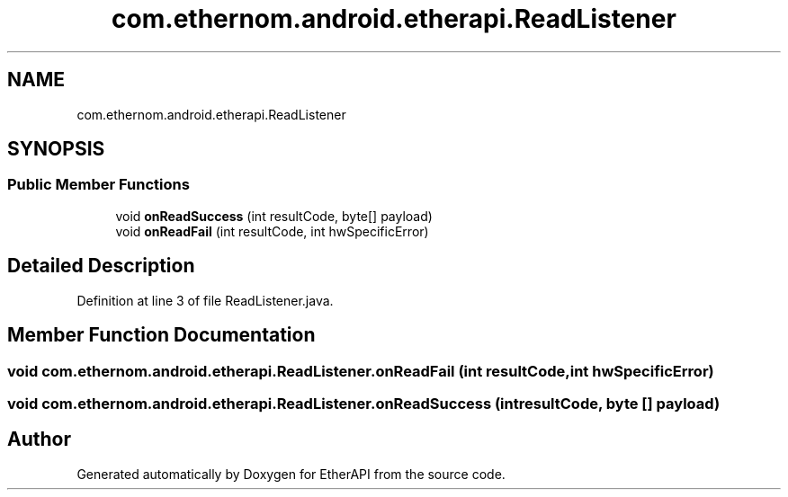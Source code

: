 .TH "com.ethernom.android.etherapi.ReadListener" 3 "Fri Nov 1 2019" "EtherAPI" \" -*- nroff -*-
.ad l
.nh
.SH NAME
com.ethernom.android.etherapi.ReadListener
.SH SYNOPSIS
.br
.PP
.SS "Public Member Functions"

.in +1c
.ti -1c
.RI "void \fBonReadSuccess\fP (int resultCode, byte[] payload)"
.br
.ti -1c
.RI "void \fBonReadFail\fP (int resultCode, int hwSpecificError)"
.br
.in -1c
.SH "Detailed Description"
.PP 
Definition at line 3 of file ReadListener\&.java\&.
.SH "Member Function Documentation"
.PP 
.SS "void com\&.ethernom\&.android\&.etherapi\&.ReadListener\&.onReadFail (int resultCode, int hwSpecificError)"

.SS "void com\&.ethernom\&.android\&.etherapi\&.ReadListener\&.onReadSuccess (int resultCode, byte [] payload)"


.SH "Author"
.PP 
Generated automatically by Doxygen for EtherAPI from the source code\&.

